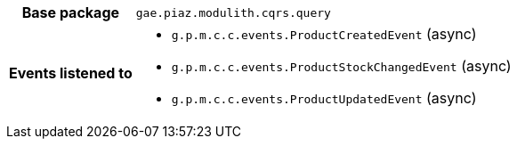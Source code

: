 [%autowidth.stretch, cols="h,a"]
|===
|Base package
|`gae.piaz.modulith.cqrs.query`
|Events listened to
|* `g.p.m.c.c.events.ProductCreatedEvent` (async) 
* `g.p.m.c.c.events.ProductStockChangedEvent` (async) 
* `g.p.m.c.c.events.ProductUpdatedEvent` (async) 
|===
